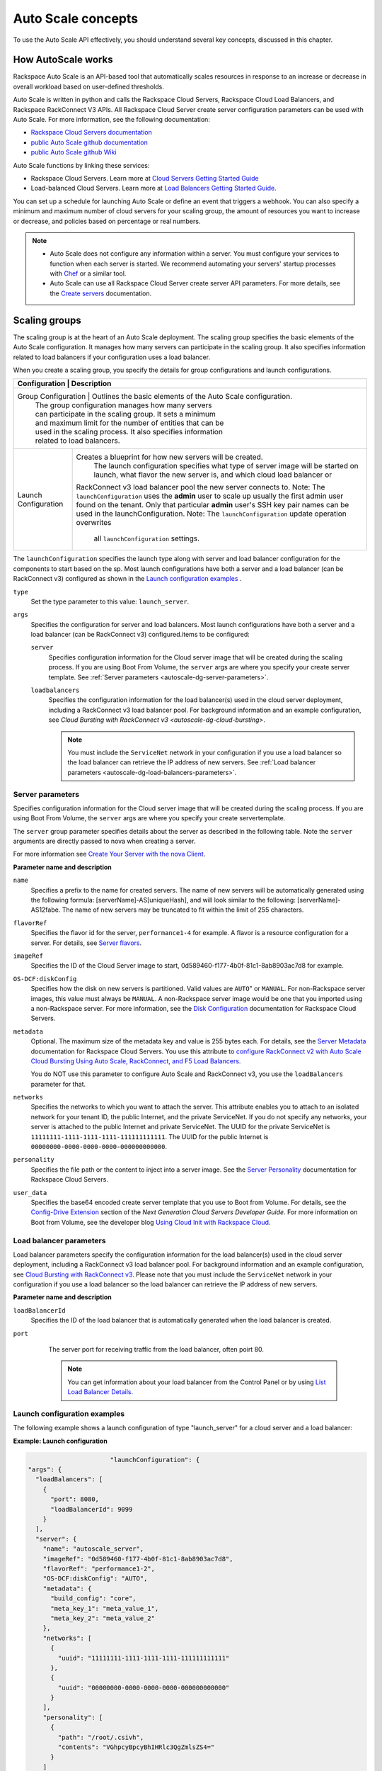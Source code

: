 .. _autoscale-dg-concepts:

Auto Scale concepts 
--------------------

To use the Auto Scale API effectively, you should understand several key concepts, 
discussed in this chapter.
 

.. _autoscale-dg-how-it-works:

How AutoScale works
~~~~~~~~~~~~~~~~~~~~~

Rackspace Auto Scale is an API-based tool that automatically scales
resources in response to an increase or decrease in overall workload
based on user-defined thresholds.

Auto Scale is written in python and calls the Rackspace Cloud Servers,
Rackspace Cloud Load Balancers, and Rackspace RackConnect V3 APIs. All
Rackspace Cloud Server create server configuration parameters can be
used with Auto Scale. For more information, see the following documentation:

-  `Rackspace Cloud Servers documentation`_
-  `public Auto Scale github documentation`_
-  `public Auto Scale github Wiki`_

Auto Scale functions by linking these services:

-  Rackspace Cloud Servers. Learn more at `Cloud Servers Getting Started Guide`_

-  Load-balanced Cloud Servers. Learn more at `Load Balancers Getting Started Guide`_.

You can set up a schedule for launching Auto Scale or define an event
that triggers a webhook. You can also specify a minimum and maximum
number of cloud servers for your scaling group, the amount of resources
you want to increase or decrease, and policies based on percentage or
real numbers.

..  note:: 
       -  Auto Scale does not configure any information within a server. You must configure your services 
          to function when each server is started. We recommend automating your servers' startup processes 
          with `Chef`_ or a similar tool.

       - Auto Scale can use all Rackspace Cloud Server create server API
         parameters. For more details, see the `Create servers`_  documentation.

.. _Cloud Servers Getting Started guide: http://docs.rackspace.com/servers/api/v2/cs-gettingstarted/content/overview.html         
.. _public Auto Scale github Wiki: https://github.com/rackerlabs/otter/wiki
.. _public Auto Scale github documentation: https://github.com/rackerlabs/otter/tree/master/doc
.. _Rackspace Cloud Servers documentation: http://docs.rackspace.com/ 
.. _Load Balancers Getting Started Guide: http://docs.rackspace.com/loadbalancers/api/v1.0/clb-getting-started/content/DB_doc_change_history.html
.. _Chef: http://www.opscode.com/chef/         
.. _Create servers: http://docs.rackspace.com/servers/api/v2/cs-devguide/content/CreateServers.html

         
.. _autoscale-dg-scaling-groups:

Scaling groups
~~~~~~~~~~~~~~

The scaling group is at the heart of an Auto Scale deployment. The
scaling group specifies the basic elements of the Auto Scale
configuration. It manages how many servers can participate in the
scaling group. It also specifies information related to load balancers
if your configuration uses a load balancer.

When you create a scaling group, you specify the details for group
configurations and launch configurations.

+----------------------+-----------------------------------------------------------------+
| Configuration        | Description                                                     |
+========================================================================================+
| Group Configuration  | Outlines the basic elements of the Auto Scale configuration.    |
|                      | The group configuration manages how many servers                |
|                      | can participate in the scaling group. It sets a minimum         |
|                      | and maximum limit for the number of entities that can be        |
|                      | used in the scaling process. It also specifies information      |
|                      | related to load balancers.                                      |
+----------------------+-----------------------------------------------------------------+
| Launch Configuration | Creates a blueprint for how new servers will be created.        |
|                      |  The launch configuration specifies what type of                |
|                      |  server image will be started on launch, what flavor            |
|                      |  the new server is, and which cloud load balancer or            |
|                      | RackConnect v3 load balancer pool the new server connects to.   |
|                      | Note: The ``launchConfiguration`` uses the **admin** user to    |
|                      | scale up usually the first admin user found on the tenant.      |
|                      | Only that particular **admin** user's SSH key pair names        |
|                      | can be used in the launchConfiguration.                         |
|                      | Note: The ``launchConfiguration`` update operation overwrites   |
|                      |  all ``launchConfiguration`` settings.                          |
+----------------------+-----------------------------------------------------------------+


The ``launchConfiguration`` specifies the launch type along with server and load balancer configuration for the components to start based on the sp. Most launch configurations have both a server and a load balancer (can be RackConnect v3) configured as shown in the `Launch configuration examples`_ .

``type``
     Set the type parameter to this value: ``launch_server``.

``args``
        Specifies the configuration for server and load balancers. Most launch 
        configurations have both a server and a
        load balancer (can be RackConnect v3) configured.items to be configured: 

        ``server``
             Specifies configuration information for the Cloud server 
             image that will be created during the scaling process. If you are using Boot From
             Volume, the ``server`` args are where you specify your create server
             template. See :ref:`Server parameters <autoscale-dg-server-parameters>`.

        ``loadbalancers``
             Specifies the configuration information for the load balancer(s) used in
             the cloud server deployment, including a RackConnect v3 load balancer
             pool. For background information and an example configuration, see
             `Cloud Bursting with RackConnect v3 <autoscale-dg-cloud-bursting>`. 

             .. note:: 
                You must include the ``ServiceNet`` network in your configuration 
                if you use a load balancer so the load balancer can retrieve the IP address of new
                servers. See :ref:`Load balancer parameters <autoscale-dg-load-balancers-parameters>`.


.. _autoscale-dg-server-parameters:
           
Server parameters
^^^^^^^^^^^^^^^^^^^^

Specifies configuration information for the Cloud server image that will
be created during the scaling process. If you are using Boot From
Volume, the ``server`` args are where you specify your create servertemplate.

The ``server`` group parameter specifies details about the server as
described in the following table. Note the ``server`` arguments are
directly passed to nova when creating a server.

For more information see `Create Your Server with the nova
Client`_.

**Parameter name and description**

``name``
     Specifies a prefix to the name for created servers. The name of new
     servers will be automatically generated using the following formula:
     [serverName]-AS[uniqueHash], and will look similar to the following:
     [serverName]-AS12fabe. The name of new servers may be truncated to fit
     within the limit of 255 characters.

``flavorRef``
     Specifies the flavor id for the server, ``performance1-4`` for example. 
     A flavor is a resource configuration for a server. For details,
     see `Server flavors`_.
    
``imageRef``
     Specifies the ID of the Cloud Server image to start, 
     0d589460-f177-4b0f-81c1-8ab8903ac7d8 for example.

``OS-DCF:diskConfig``
     Specifies how the disk on new servers is partitioned. Valid values are
     ``AUTO``" or ``MANUAL``. For non-Rackspace server images, this value
     must always be ``MANUAL``. A non-Rackspace server image would be one
     that you imported using a non-Rackspace server. For more information,
     see the `Disk Configuration`_  documentation for 
     Rackspace Cloud Servers.

``metadata``
    Optional. The maximum size of the metadata key and value is 255 bytes
    each. For details, see the `Server Metadata`_
    documentation for Rackspace Cloud Servers. You use this attribute to
    `configure RackConnect v2 with Auto Scale Cloud
    Bursting Using Auto Scale, RackConnect, and F5 Load Balancers`_.

    You do NOT use this parameter to configure Auto Scale and RackConnect
    v3, you use the ``loadBalancers`` parameter for that.

``networks``
    Specifies the networks to which you want to attach the server. This
    attribute enables you to attach to an isolated network for your tenant
    ID, the public Internet, and the private ServiceNet. If you do not
    specify any networks, your server is attached to the public Internet and
    private ServiceNet. The UUID for the private ServiceNet is
    ``11111111-1111-1111-1111-111111111111``. The UUID for the public Internet
    is ``00000000-0000-0000-0000-000000000000``.

``personality``
    Specifies the file path or the content to inject into a
    server image. See the `Server Personality`_ documentation for Rackspace Cloud Servers.

``user_data``
    Specifies the base64 encoded create server template that you use to Boot
    from Volume. For details, see the `Config-Drive Extension`_
    section of the *Next Generation Cloud Servers Developer Guide*. For more
    information on Boot from Volume, see the developer blog 
    `Using Cloud Init with Rackspace Cloud`_.



.. _Create Your Server with the nova Client: http://docs.rackspace.com/servers/api/v2/cs-gettingstarted/content/nova_create_server.html`
.. _Server flavors: http://docs.rackspace.com/servers/api/v2/cs-devguide/content/server_flavors.html
.. _Disk Configuration: http://docs.rackspace.com/servers/api/v2/cs-devguide/content/diskconfig_attribute.html
.. _Server Metadata: http://docs.rackspace.com/servers/api/v2/cs-devguide/content/Server_Metadata-d1e2529.html
.. _configure RackConnect v2 with Auto Scale Cloud Bursting Using Auto Scale, RackConnect, and F5 Load Balancers: http://www.rackspace.com/knowledge_center/article/cloud-bursting-using-auto-scale-rackconnect-and-f5-load-balancers
.. _Server Personality: http://docs.rackspace.com/servers/api/v2/cs-devguide/content/Server_Personality-d1e2543.html
.. _Config-Drive Extension: http://docs.rackspace.com/servers/api/v2/cs-devguide/content/config_drive_ext.html
.. _Using Cloud Init with Rackspace Cloud: https://developer.rackspace.com/blog/using-cloud-init-with-rackspace-cloud/



.. _autoscale-dg-load-balancers-parameters:

Load balancer parameters
^^^^^^^^^^^^^^^^^^^^^^^^^^

Load balancer parameters specify the configuration information for the load balancer(s) used in
the cloud server deployment, including a RackConnect v3 load balancer
pool. For background information and an example configuration, see
`Cloud Bursting with RackConnect
v3 <auto_scale_core_concepts.html#RCv3>`__. Please note that you must
include the ``ServiceNet`` network in your configuration if you use a
load balancer so the load balancer can retrieve the IP address of new
servers.

**Parameter name and description**

``loadBalancerId``
    Specifies the ID of the load balancer that is automatically generated
    when the load balancer is created.

``port``
    The server port for receiving traffic from the load balancer, often poirt 80. 

    .. note:: 
    	  You can get information about your load balancer from the Control Panel
      	  or by using `List Load Balancer Details`_.
      		
      
 .. _List Load Balancer Details: http://docs.rackspace.com/loadbalancers/api/v1.0/clb-getting-started/content/List_LB_Details.html     

      
.. _autoscale-dg-launch-config-examples:

Launch configuration examples
^^^^^^^^^^^^^^^^^^^^^^^^^^^^^^
    
The following example shows a launch configuration of type
"launch\_server" for a cloud server and a load balancer:

 
**Example: Launch configuration**

.. code::  sh

                              "launchConfiguration": {
        "args": {
          "loadBalancers": [
            {
              "port": 8080,
              "loadBalancerId": 9099
            }
          ],
          "server": {
            "name": "autoscale_server",
            "imageRef": "0d589460-f177-4b0f-81c1-8ab8903ac7d8",
            "flavorRef": "performance1-2",
            "OS-DCF:diskConfig": "AUTO",
            "metadata": {
              "build_config": "core",
              "meta_key_1": "meta_value_1",
              "meta_key_2": "meta_value_2"
            },
            "networks": [
              {
                "uuid": "11111111-1111-1111-1111-111111111111"
              },
              {
                "uuid": "00000000-0000-0000-0000-000000000000"
              }
            ],
            "personality": [
              {
                "path": "/root/.csivh",
                "contents": "VGhpcyBpcyBhIHRlc3QgZmlsZS4="
              }
            ]
          }
        },
        "type": "launch_server"

                        

 
**Example: Launch configuration for boot from volume**

.. code::  sh

                                  "launchConfiguration": {
        "args": {
          "server": {
            "name": "autoscale_server",
            "imageRef": "0d589460-f177-4b0f-81c1-8ab8903ac7d8",
            "flavorRef": "performance1-2",
            "OS-DCF:diskConfig": "AUTO",
            "metadata": {
              "build_config": "core",
              "meta_key_1": "meta_value_1",
              "meta_key_2": "meta_value_2"
            },
            "user_data": "very long base64 encoded string goes here"
            "networks": [
              {
                "uuid": "11111111-1111-1111-1111-111111111111"
              },
              {
                "uuid": "00000000-0000-0000-0000-000000000000"
              }
            ],
            "personality": [
              {
                "path": "/root/.csivh",
                "contents": "VGhpcyBpcyBhIHRlc3QgZmlsZS4="
              }
            ]
          }
        },
        "type": "launch_server"

                            

The "very long base64 encoded string"would provide your create server
template.

Here is an example of a very simple create server template that you
could base64 encode. You can use this template to install the apache2 package
and runs a shell command.

 
**Example: Create server template for RackConnect v3**

.. code::  sh

                                {
        "type": "launch_server",
        "args": {
            "loadBalancers": [
                {
                    "loadBalancerId": "4fe1b258-f7c9-4688-a3ab-0c90e654b98",
                    "type": "RackConnectV3"
                },
                {
                    "loadBalancerId": "cf2c0cc4-7631-4863-ad22-fb8fc2b6b8d",
                    "type": "RackConnectV3"
                }
            ],
            "server": {
                "flavorRef": "performance1-1",
                "imageRef": "3cb52e99-ccb8-490f-a482-9eba116bae9",
                "name": "jp-as-sg-wosn",
                "metadata": {},
                "networks": [
                    {
                        "uuid": "07426958-1ebf-4c38-b032-d456820ca2a"
                    }
                ]
            }
        }
    }


Learn more
***********
    
See the following topics for information about configuring Cloud Servers through an API.

-   `Next Generation Cloud Servers Getting 
    Started Guide <http://docs.rackspace.com/servers/api/v2/cs-gettingstarted/content/overview.html>`__

-   `Next Generation Cloud Servers Developer 
    Guide <http://docs.rackspace.com/servers/api/v2/cs-devguide/content/ch_api_operations.html>`__

-   `RackConnect v3 API <http://docs.rcv3.apiary.io/>`__

See these topics for information about configuring Cloud Load Balancers through an API:

-   `Rackspace Cloud Load Balancers Getting
    Started <http://docs.rackspace.com/loadbalancers/api/v1.0/clb-getting-started/content/DB_pverview.html>`__

-   `Rackspace Cloud Load Balancers Developer 
    Guide <http://docs.rackspace.com/loadbalancers/api/v1.0/clb-devguide/content/api_operations-d1e1354.html>`__

.. _autoscale-dg-webhooks-and-capabilities:

Webhooks and capability URLs
~~~~~~~~~~~~~~~~~~~~~~~~~~~~~~~

Auto Scale uses webhooks to initiate scaling events. A webhook is an
industry-standard protocol for sending events between systems; for Auto
Scale, they are used to execute policies. A webhook consists of an HTTP
callback that is triggered by some user-defined event, such as an alarm
that is set through Cloud Monitoring or another monitoring service. When
that event occurs, the source site makes an HTTP request to the URI
configured for the webhook.

A webhook contains a POST call to a defined URL, potentially with a
payload in the POST body. You can send webhooks with a simple call in
the library that you are using. You can also send them manually via
cURL:

 
**Example: POST request to execute a webhook**

.. code::  

    curl -v https://example.com/webhook -X POST -d "payload=payload"

Auto Scale only supports anonymous webhooks. In regular webhooks, the
{webhook\_version}/{webhook\_hash} is specified by URL. In anonymous
webhooks, the URL is replaced with a hash that is known only to the
issuer— because no authentication is needed, the webhook is considered
"anonymous."

Auto Scale uses Capability URLs in conjunction with webhooks. Capability
URLs are URLs that give authorization for a certain action or event. If
you know the URL, you have access to it and you can use the URL to
trigger a specific event. Capability URLs are usually long, and random,
and cannot be guessed by a user.

When a webhook is created, Auto Scale creates values for the
``capabilityVersion`` and ``capabilityHash`` parameters. These values
are created per webhook, not per policy. When you create a webhook, you
associate it with a policy. The response to the webhook creation request
includes a single capability URL that is also, by inheritance,
associated with the policy.

The Auto Scale webhook architecture allows Auto Scale to be integrated
with other systems, for example, monitoring systems. So, now you have
this URL that will execute a specific policy and you can fire off that
URL based on events happening outside of Auto Scale.

To execute a capability URL, locate the URL in your webhook, and then
submit a **POST** request against it, as shown in the following example:

 
**Example: POST request to execute a capability URL**

.. code::  

       curl --include \
       --request POST \
       "https://ord.autoscale.api.rackspacecloud.com/v1.0/execute/1/be624bfb20f07baddc278cd978c1ddca56bdb29a1c7b70bbeb229fe0b862c134" -v

                        
                        
Executing a capability URL or an anon`ymous webhook will always return a
202, ``Accepted``, response code, even if the request fails because of
an invalid configuration. This is done to prevent information leakage.

..  note:: 
    To execute anonymous webhooks and capability URLs, no authentication is
    needed. You can use a capability URL to trigger multiple webhooks.
    
    
.. _autoscale-dg-scaling-policies:

Scaling policies
~~~~~~~~~~~~~~~~~~~

Auto Scale uses policies to define the scaling activity that will take
place, as well as when and how that scaling activity will take place.
Scaling policies specify how to modify the scaling group and its
behavior. You can specify multiple policies to manage a scaling group.

You can create two kinds of Auto Scale policies:

-  Policies that trigger Auto Scale activities through a webhook.

-  Policies that trigger Auto Scale activities based on a schedule.


.. _autoscale-dg-webhook-based-policies:

Webhook-based policies
^^^^^^^^^^^^^^^^^^^^^^^^

You can define a scaling policy that is invoked by a webhook when a
predefined event occurs.

..  note:: 
    The ``change``, ``changePercent``, and ``desiredCapacity`` parameters
    are mutually exclusive. You can only set one of them per policy.

To configure a webhook-based policy, you set the ``type``\ parameter to
``webhook`` and then specify the parameter values.


**Webhook-triggered Policies parameter descriptions**

``change``
     Specifies the number of entities to add or remove, for example "1"
     implies that 1 server needs to be added. Use to change the number of
     servers to a specific number. If a positive number is used, servers are
     added; if a negative number is used, servers are removed.
     
``changePercent``
     Specifies the change value in per cent. Use to change the percentage of
     servers relative to the current number of servers. If a positive number
     is used, servers are added; if a negative number is used, servers are
     removed. The absolute change in the number of servers is always rounded
     up. For example, if -X% of the current number of servers translates to
     -0.5 or -0.25 or -0.75 servers, the actual number of servers that
     will be shut down is 1.
     
``desiredCapacity``
     Specifies the final capacity that is desired by the scale up event. Note
     that this value is always rounded up. Use to specify a number of servers
     for the policy to implement—by either adding or removing servers as
     needed.
     
The webhook object takes no ``args``\ parameter.

..  note:: 
    The ``change``, ``changePercent``, and ``desiredCapacity``\ parameters
    are mutually exclusive. You can only set one of them per policy.
    
.. _autoscale-dg-schedule-based-policies:

Schedule-based policies
^^^^^^^^^^^^^^^^^^^^^^^^^

You can define a scaling policy that is invoked by a preset schedule.

..  note:: 
    The ``change``, ``changePercent``, and ``desiredCapacity`` parameters
    are mutually exclusive. You can only set one of them per policy.

To configure a schedule-based policy, set the ``type``\ parameter to
"schedule" and then specify the parameter values.

**Scheduled-based Policy parameter descriptions**

``change``
    Specifies the number of entities to add or remove, for example "1"
    implies that 1 server needs to be added. Use to change the number of
    servers to a specific number. If a positive number is used, servers are
    added; if a negative number is used, servers are removed.

``changePercent``
    Specifies the change value, in incremental stages or per cent. Use to
    change the percentage of servers relative to the current number of
    servers. If a positive number is used, servers are added; if a negative
    number is used, servers are removed. The absolute change in the number
    of servers is always rounded up. For example, if -X% of the current
    number of servers translates to -0.5 or -0.25 or -0.75 servers, the
    actual number of servers that will be shut down is 1.

``desiredCapacity``
    Specifies final capacity that is desired by the scale up event. Use to
    specify a number of servers for the policy to implement—by either adding
    or removing servers as needed.

``args``
    Provide information related to the time when the policy is supposed to
    be invoked.

For example to use Cron, a time-based job scheduler, specify the
time to invoke the policy in CRON format, as shown in the
following example, which configures the policy to be invoked at 6 AM
every day:

 
**Example: Schedule-based policy using cron**

.. code::  

      [
        {
        "cooldown": 600,
         "args": 
            {"cron": "0 6 * * *"
            },
         "type": "schedule",
         "name": "testscheduler_736835",
         "desiredCapacity": 2
        }
      ]

To set the time at which the policy will be invoked directly, without
Cron, use the "at" argument and specify the time using the format that
is shown in the following example:

 
**Example: Schedule-based policy specifying direct time**

.. code::  

    [
        {
         "cooldown": 600,
         "args": {
            "at": "2013-11-06T22:28:21.684336Z"
            },
         "type": "schedule",
         "name": "testscheduler_497090",
         "desiredCapacity": 2
        }
    ]

.. _autoscale-dg-scale-by-percent:

Scaling by percentage
^^^^^^^^^^^^^^^^^^^^^^

You can define a policy that scales your server resources up and down by
a predefined percentage. For example, you can define a policy to
increase your resources by 20% if a certain predefined event occurs as illustrated in 
the following figure.

**Scale by percentage in response to webhook trigger event**

.. image:: _images/scaleby-percentage.png
   :alt: Scaling by percentage example
   

.. _autoscale-dg-using-min-and-max-values:
   
Using the min and max values with policies
^^^^^^^^^^^^^^^^^^^^^^^^^^^^^^^^^^^^^^^^^^^^^

When setting up your scaling groups, you configure the minimum and
maximum number of resources that are allowed. These values are specified
in the ``minEntities``\ and ``maxEntities``\ parameters under group
configuration, and are invoked whenever you update your group
configuration.

.. Important:: 
     If the number of resources that is specified in a policy differs from
     the amount that is specified under group configuration, the
     preconfigured values take precedence.
     
**Scale by percentage based on min and max values**

.. image:: _images/min-and-max.png
   :alt: Scaling by percentage example
   
   
.. _autoscale-dg-delete-resources:

Deleting resources
^^^^^^^^^^^^^^^^^^^^^

You can set a policy to specify when to delete resources, 
and how many resources to delete.

When deleting servers, Auto Scale follows these rules:

-  If no new servers are in the process of being built, the oldest
   servers are deleted first.

-  If new servers are in the process of being built and in a "pending"
   state, these servers are deleted first.

The following diagram illustrates how the deletion process works.

**Delete policy for server resources**

.. image::  _images/delete-policy.png
   :alt: Delete servers policy


.. _autoscale-dg-cooldowns:

Cooldowns
~~~~~~~~~~~~

Auto Scale supports a cooldown feature. A cooldown is a configured
period of time that must pass between actions. Cooldowns only apply to
webhook-based configurations. By configuring group cooldowns, you
control how often a group can have a policy applied, which can help
servers scaling up to complete the scale up before another policy is
executed. By configuring policy cooldowns, you control how often a
policy can be executed, which can help provide quick scale-ups and
gradual scale-downs.

Cooldowns work the following way:

-  Group cooldowns control how often a group can be modified by denying
   all policy executions until the cooldown expires—even if conditions
   exist that would trigger one.

-  Policy cooldowns control how often a single, specific policy can be
   executed. For example, a policy cooldown can require at least six
   hours until any successive scale down policies are reactivated.

..  note:: 
        Cooldown configuration is irrelevant for schedule-based configurations
        and the Group Cooldown and Policy Cooldown can both be set to 0 (null).


.. _autoscale-dg-schedule-based-configurations:

Schedule-based configurations
~~~~~~~~~~~~~~~~~~~~~~~~~~~~~~~~

You can configure Auto Scale to be triggered based on a user-defined
schedule that is specified in one or more policies.

This configuration option is helpful if you know that your Cloud Servers
deployment will need additional resources during certain peak times. For
example, if you need additional server resources during the weekend, you
can define a policy that adds 50 servers on Friday evening and then
removes these servers again on Sunday evening to return to a regular
operational state.

**Scale servers by schedule**

.. image::  _images/scaleby-schedule.png
   :alt: Scale by schedule policy


.. _autoscale-dg-event-based-configurations:

Event-based configurations
~~~~~~~~~~~~~~~~~~~~~~~~~~~~

You can configure Auto Scale to be triggered through a webhook, based on
a predefined alarm or threshold that has been previously set up in a
monitoring service. Event-based configuration works the following way:

#. In your monitoring service, you configure alarms that are triggered
   when a high utilization of resources occurs

#. In Auto Scale, you configure a scaling group, scaling policies, and a
   webhook to be triggered when your monitoring service sets off an
   alarm for high utilization of resources.

#. The webhook launches the Auto Scale service, which looks up the
   policy that has been defined in accordance with the webhook. This
   policy determines the amount of cloud servers that need to be added
   or removed.

..  note:: 
        Servers added through a webhook triggered by an external monitoring
        service will not be automatically monitored by the external monitoring
        service.


.. _autoscale-dg-cloud-bursting:

Cloud bursting with RackConnect v3
~~~~~~~~~~~~~~~~~~~~~~~~~~~~~~~~~~~~~

You can use Auto Scale with a hybrid, dedicated and cloud, solution to
"burst" into the cloud when extra servers are temporarily needed. To do
this, you use RackConnect v3, a Rackspace solution that works with
Rackspace cloud servers and creates a secure bridge between the
Rackspace cloud and your dedicated hardware.

To get started with RackConnect v3 cloud bursting:

-  Contact your Rackspace Support team and tell them what you want to
   do. They will configure a load balancer pool for you and give you the
   UUID.

-  Configure your ``launchConfiguration loadBalancers`` attributes with
   the load balancer pool UUID that was given to you as the
   ``loadBalancerId`` and use ``RackConnect v3`` for the ``type``. Do
   not set a value for ``port``.

 
**Example: RackConnect v3 launchConfiguration with two load balancer pools**

.. code::  

       {
        "type": "launch_server",
        "args": {
            "loadBalancers": [
                {
                    "loadBalancerId": "4fe1b258-f7c9-4688-a3ab-0c90e654b98",
                    "type": "RackConnectV3"
                },
                {
                    "loadBalancerId": "cf2c0cc4-7631-4863-ad22-fb8fc2b6b8d",
                    "type": "RackConnectV3"
                }
            ],
            "server": {
                "flavorRef": "performance1-1",
                "imageRef": "3cb52e99-ccb8-490f-a482-9eba116bae9",
                "name": "jp-as-sg-wosn",
                "metadata": {},
                "networks": [
                    {
                        "uuid": "07426958-1ebf-4c38-b032-d456820ca2a"
                    }
                ]
            }
        }
    }

                            

**Related information**

- `RackConnect product information`_
- `Knowledge Center articles for RackConnect`_.

.. _RackConnect product information: http://www.rackspace.com/cloud/hybrid/rackconnect
.. _Knowledge Center articles for RackConnect: http://www.rackspace.com/knowledge_center/product-page/rackconnect
